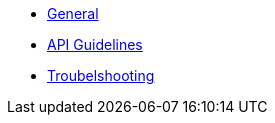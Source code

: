 * xref:index.adoc[General]
* xref:api_guidelines.adoc[API Guidelines]
* xref:troubleshooting.adoc[Troubelshooting]
